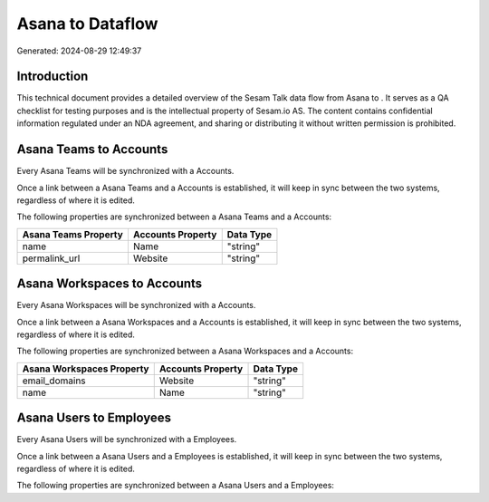 ==================
Asana to  Dataflow
==================

Generated: 2024-08-29 12:49:37

Introduction
------------

This technical document provides a detailed overview of the Sesam Talk data flow from Asana to . It serves as a QA checklist for testing purposes and is the intellectual property of Sesam.io AS. The content contains confidential information regulated under an NDA agreement, and sharing or distributing it without written permission is prohibited.

Asana Teams to  Accounts
------------------------
Every Asana Teams will be synchronized with a  Accounts.

Once a link between a Asana Teams and a  Accounts is established, it will keep in sync between the two systems, regardless of where it is edited.

The following properties are synchronized between a Asana Teams and a  Accounts:

.. list-table::
   :header-rows: 1

   * - Asana Teams Property
     -  Accounts Property
     -  Data Type
   * - name
     - Name
     - "string"
   * - permalink_url
     - Website
     - "string"


Asana Workspaces to  Accounts
-----------------------------
Every Asana Workspaces will be synchronized with a  Accounts.

Once a link between a Asana Workspaces and a  Accounts is established, it will keep in sync between the two systems, regardless of where it is edited.

The following properties are synchronized between a Asana Workspaces and a  Accounts:

.. list-table::
   :header-rows: 1

   * - Asana Workspaces Property
     -  Accounts Property
     -  Data Type
   * - email_domains
     - Website
     - "string"
   * - name
     - Name
     - "string"


Asana Users to  Employees
-------------------------
Every Asana Users will be synchronized with a  Employees.

Once a link between a Asana Users and a  Employees is established, it will keep in sync between the two systems, regardless of where it is edited.

The following properties are synchronized between a Asana Users and a  Employees:

.. list-table::
   :header-rows: 1

   * - Asana Users Property
     -  Employees Property
     -  Data Type

